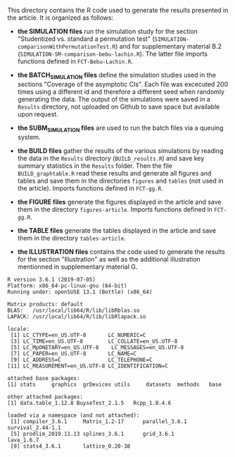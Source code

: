 This directory contains the R code used to generate the results
presented in the article. It is organized as follows:

- *the SIMULATION files* run the simulation study for the section
  "Studentized vs. standard a permutation test"
  (=SIMULATION-comparisonWithPermutationTest.R=) and for supplementary
  material B.2 (=SIMULATION-SM-comparison-bebu-lachin.R=). The latter
  file imports functions defined in =FCT-Bebu-Lachin.R=.

- *the BATCH_SIMULATION files* define the simulation studies used in
  the sections "Coverage of the asymptotic CIs". Each file was
  excecuted 200 times using a different id and therefore a different
  seed when randomly generating the data. The output of the
  simulations were saved in a =Results= directory, not uploaded on
  Github to save space but available upon request.

- *the SUBM_SIMULATION files* are used to run the batch files via a
  queuing system.

- *the BUILD files* gather the results of the various simulations by
  reading the data in the =Results= directory (=BUILD_results.R=) and
  save key summary statistics in the =Results= folder. Then the file
  =BUILD_graphtable.R= read these results and generate all figures and
  tables and save them in the directories =figures= and =tables= (not
  used in the article). Imports functions defined in =FCT-gg.R=.

- *the FIGURE files* generate the figures displayed in the article and
  save them in the directory =figures-article=. Imports functions
  defined in =FCT-gg.R=.

- *the TABLE files* generate the tables displayed in the article and save them in the directory =tables-article=.

- *the ILLUSTRATION files* contains the code used to generate the
  results for the section "Illustration" as well as the additional
  illustration mentionned in supplementary material G.

#+BEGIN_SRC R  :results output   :exports results  :session *R* :cache yes 
sessionInfo()
#+END_SRC

#+begin_example
R version 3.6.1 (2019-07-05)
Platform: x86_64-pc-linux-gnu (64-bit)
Running under: openSUSE 13.1 (Bottle) (x86_64)

Matrix products: default
BLAS:   /usr/local/lib64/R/lib/libRblas.so
LAPACK: /usr/local/lib64/R/lib/libRlapack.so

locale:
 [1] LC_CTYPE=en_US.UTF-8       LC_NUMERIC=C              
 [3] LC_TIME=en_US.UTF-8        LC_COLLATE=en_US.UTF-8    
 [5] LC_MpONETARY=en_US.UTF-8    LC_MESSAGES=en_US.UTF-8   
 [7] LC_PAPER=en_US.UTF-8       LC_NAME=C                 
 [9] LC_ADDRESS=C               LC_TELEPHONE=C            
[11] LC_MEASUREMENT=en_US.UTF-8 LC_IDENTIFICATION=C       

attached base packages:
[1] stats     graphics  grDevices utils     datasets  methods   base     

other attached packages:
[1] data.table_1.12.8 BuyseTest_2.1.5   Rcpp_1.0.4.6     

loaded via a namespace (and not attached):
 [1] compiler_3.6.1     Matrix_1.2-17      parallel_3.6.1     survival_2.44-1.1 
 [5] prodlim_2019.11.13 splines_3.6.1      grid_3.6.1         lava_1.6.7        
 [9] stats4_3.6.1       lattice_0.20-38   
#+end_example
